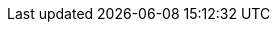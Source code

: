 :version:                7.11.0
////
bare_version never includes -alpha or -beta
////
:bare_version:           7.11.0
:logstash_version:       7.11.0
:elasticsearch_version:  7.11.0
:kibana_version:         7.11.0
:apm_server_version:     7.11.0
:branch:                 7.x
:minor-version:          7.11
:major-version:          7.x
:prev-major-version:     6.x
:major-version-only:     7
:ecs_version:            1.7

//////////
release-state can be: released | prerelease | unreleased
//////////

:release-state:          unreleased

////
APM Agent versions
////
:apm-go-branch:         1.x
:apm-java-branch:       1.x
:apm-rum-branch:        5.x
:apm-node-branch:       3.x
:apm-php-branch:        master
:apm-py-branch:         5.x
:apm-ruby-branch:       3.x
:apm-dotnet-branch:     1.x

////
ECS Logging
////
:ecs-logging-java:      1.x